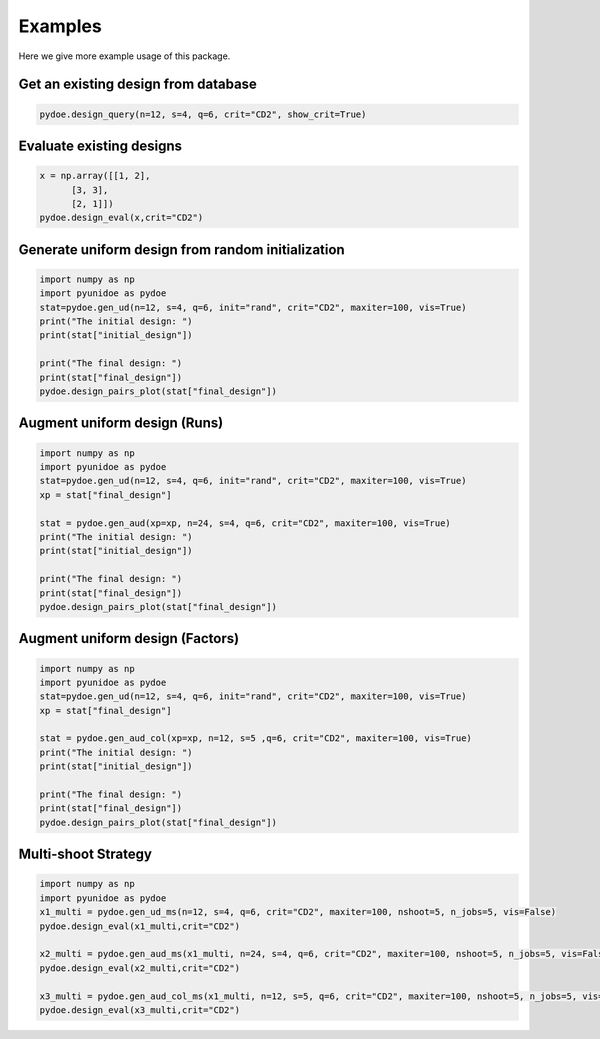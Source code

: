 Examples
===============
Here we give more example usage of this package.


Get an existing design from database
---------------------------------------------------

.. code-block::

        pydoe.design_query(n=12, s=4, q=6, crit="CD2", show_crit=True)
        
        
Evaluate existing designs
---------------------------------------------------

.. code-block::

        x = np.array([[1, 2],
              [3, 3],
              [2, 1]])
        pydoe.design_eval(x,crit="CD2")


Generate uniform design from random initialization
---------------------------------------------------

.. code-block::

        import numpy as np 
        import pyunidoe as pydoe
        stat=pydoe.gen_ud(n=12, s=4, q=6, init="rand", crit="CD2", maxiter=100, vis=True)
        print("The initial design: ")
        print(stat["initial_design"])

        print("The final design: ")
        print(stat["final_design"])
        pydoe.design_pairs_plot(stat["final_design"])


Augment uniform design (Runs)
-----------------------------------

.. code-block::

        import numpy as np 
        import pyunidoe as pydoe
        stat=pydoe.gen_ud(n=12, s=4, q=6, init="rand", crit="CD2", maxiter=100, vis=True)
        xp = stat["final_design"]

        stat = pydoe.gen_aud(xp=xp, n=24, s=4, q=6, crit="CD2", maxiter=100, vis=True)
        print("The initial design: ")
        print(stat["initial_design"])

        print("The final design: ")
        print(stat["final_design"])
        pydoe.design_pairs_plot(stat["final_design"])


Augment uniform design (Factors)
-----------------------------------

.. code-block::

        import numpy as np 
        import pyunidoe as pydoe
        stat=pydoe.gen_ud(n=12, s=4, q=6, init="rand", crit="CD2", maxiter=100, vis=True)
        xp = stat["final_design"]

        stat = pydoe.gen_aud_col(xp=xp, n=12, s=5 ,q=6, crit="CD2", maxiter=100, vis=True)
        print("The initial design: ")
        print(stat["initial_design"])

        print("The final design: ")
        print(stat["final_design"])
        pydoe.design_pairs_plot(stat["final_design"])


Multi-shoot Strategy
-----------------------------------

.. code-block::

        import numpy as np 
        import pyunidoe as pydoe
        x1_multi = pydoe.gen_ud_ms(n=12, s=4, q=6, crit="CD2", maxiter=100, nshoot=5, n_jobs=5, vis=False)
        pydoe.design_eval(x1_multi,crit="CD2")
        
        x2_multi = pydoe.gen_aud_ms(x1_multi, n=24, s=4, q=6, crit="CD2", maxiter=100, nshoot=5, n_jobs=5, vis=False)
        pydoe.design_eval(x2_multi,crit="CD2")
        
        x3_multi = pydoe.gen_aud_col_ms(x1_multi, n=12, s=5, q=6, crit="CD2", maxiter=100, nshoot=5, n_jobs=5, vis=False)
        pydoe.design_eval(x3_multi,crit="CD2")